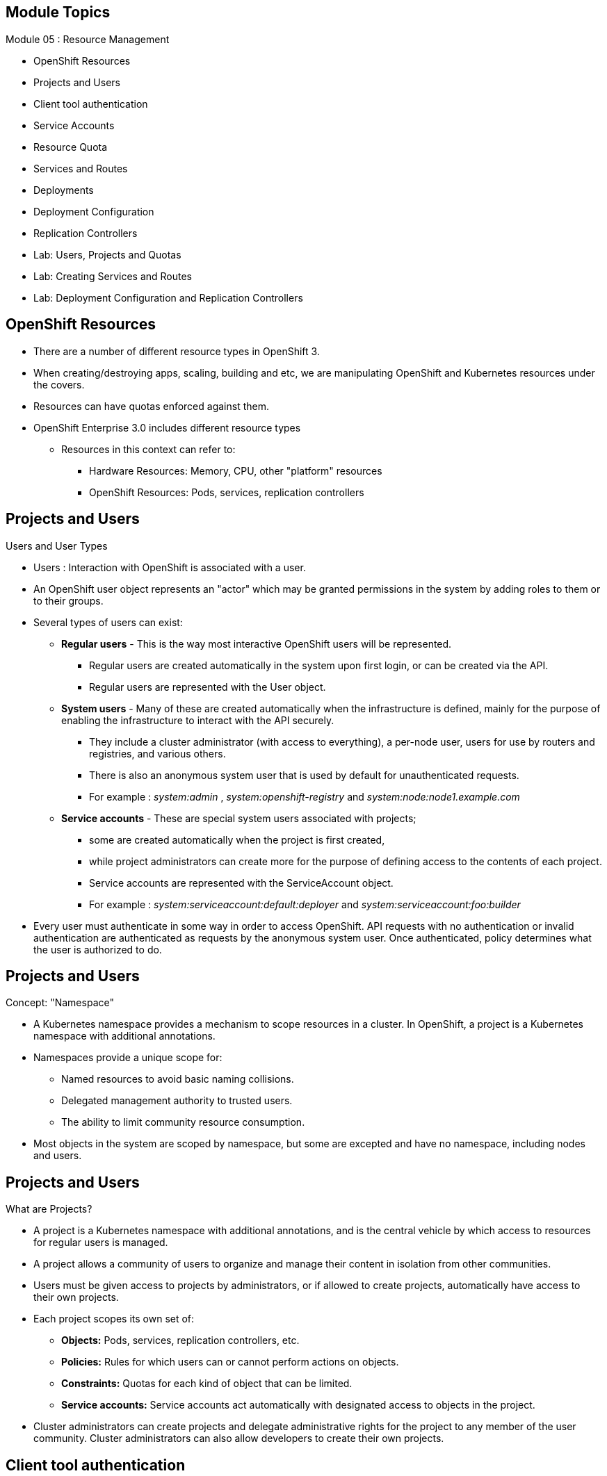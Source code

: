 == &nbsp;
:noaudio:

ifdef::revealjs_slideshow[]
[#cover,data-background-image="image/1156524-bg_redhat.png" data-background-color="#cc0000"]

[#cover-h1]
Red Hat OpenShift Enterprise Implementation

[#cover-h2]
Resource Management

[#cover-logo]
image::{revealjs_cover_image}[]

endif::[]

== Module Topics
:noaudio:
:numbered!:

Module 05 : Resource Management

* OpenShift Resources
* Projects and Users
* Client tool authentication
* Service Accounts
* Resource Quota
* Services and Routes
* Deployments
* Deployment Configuration
* Replication Controllers
* Lab: Users, Projects and Quotas
* Lab: Creating Services and Routes
* Lab: Deployment Configuration and Replication Controllers

ifdef::showscript[]

=== Transcript
Welcome to Module 05 of the OpenShift Enterprise Implementation course.

endif::showscript[]




== OpenShift Resources
:noaudio:

* There are a number of different resource types in OpenShift 3.
* When creating/destroying apps, scaling, building and etc, we are manipulating OpenShift and Kubernetes resources under the covers.
* Resources can have quotas enforced against them.
* OpenShift Enterprise 3.0 includes different resource types
** Resources in this context can refer to:
*** Hardware Resources: Memory, CPU, other "platform" resources
*** OpenShift Resources: Pods, services, replication controllers


ifdef::showscript[]

=== Transcript
OpenShift Enterprise 3.0 includes a number of different resource types.

Actions such as creating and destroying apps, scaling, building, and so on all result in  manipulating OpenShift Enterprise and Kubernetes resources in the background.

You can enforce quotas against resources. The quota defines limits for multiple resources--for example, in the code sample shown here, the quota called `test-quota` defines limits for several resources.

Within a project, users cannot run actions that result in exceeding these resource limits. Because the quota is enforced at the project level, it is up to the users to allocate resources--specifically, memory and CPU--to their pods and containers.

Resources in this context can refer not only to memory, CPU, and other "platform" resources, but also to pods, services, and replication controllers.

endif::showscript[]


== Projects and Users
:noaudio:

.Users and User Types

* Users : Interaction with OpenShift is associated with a user.
* An OpenShift user object represents an "actor" which may be granted permissions in the system by adding roles to them or to their groups.
* Several types of users can exist:
** *Regular users* - This is the way most interactive OpenShift users will be represented.
*** Regular users are created automatically in the system upon first login, or can be created via the API.
*** Regular users are represented with the User object.
** *System users* - Many of these are created automatically when the infrastructure is defined, mainly for the purpose of enabling the infrastructure to interact with the API securely.
*** They include a cluster administrator (with access to everything), a per-node user, users for use by routers and registries, and various others.
*** There is also an anonymous system user that is used by default for unauthenticated requests.
*** For example : _system:admin_ , _system:openshift-registry_ and _system:node:node1.example.com_

** *Service accounts* - These are special system users associated with projects;
*** some are created automatically when the project is first created,
*** while project administrators can create more for the purpose of defining access to the contents of each project.
*** Service accounts are represented with the ServiceAccount object.
*** For example : _system:serviceaccount:default:deployer_ and  _system:serviceaccount:foo:builder_

* Every user must authenticate in some way in order to access OpenShift. API requests with no authentication or invalid authentication are authenticated as requests by the anonymous system user. Once authenticated, policy determines what the user is authorized to do.

ifdef::showscript[]

=== Transcript


endif::showscript[]


== Projects and Users
:noaudio:

.Concept: "Namespace"
* A Kubernetes namespace provides a mechanism to scope resources in a cluster. In OpenShift, a project is a Kubernetes namespace with additional annotations.
* Namespaces provide a unique scope for:
** Named resources to avoid basic naming collisions.
** Delegated management authority to trusted users.
** The ability to limit community resource consumption.
* Most objects in the system are scoped by namespace, but some are excepted and have no namespace, including nodes and users.



ifdef::showscript[]

=== Transcript


endif::showscript[]



== Projects and Users
:noaudio:

.What are Projects?
* A project is a Kubernetes namespace with additional annotations, and is the central vehicle by which access to resources for regular users is managed.
* A project allows a community of users to organize and manage their content in isolation from other communities.
* Users must be given access to projects by administrators, or if allowed to create projects, automatically have access to their own projects.

* Each project scopes its own set of:
** *Objects:* Pods, services, replication controllers, etc.
** *Policies:* Rules for which users can or cannot perform actions on objects.
** *Constraints:* Quotas for each kind of object that can be limited.
** *Service accounts:* Service accounts act automatically with designated access to objects in the project.

* Cluster administrators can create projects and delegate administrative rights for the project to any member of the user community. Cluster administrators can also allow developers to create their own projects.


ifdef::showscript[]

=== Transcript


endif::showscript[]

== Client tool authentication
.Web Console Authentication
:noaudio:

* When accessing the web console from a browser at `_<master-public-addr>_:8443`,
you are automatically redirected to a login page.

* You can provide your login credentials on this page to obtain a token to make
API calls. After logging in, you can navigate your projects using the web
console.


ifdef::showscript[]

=== Transcript


endif::showscript[]


== Client tool authentication
:noaudio:

.CLI Authentication

* You can authenticate from the command line using the CLI command `oc login`.
+
----
$ oc login
----

* The command's interactive flow helps you establish a session to an OpenShift
server with the provided credentials.

* All configuration options for the `oc login` command, listed in the `oc login
--help` command output, are optional. The following example shows usage with
some common options:

* Here is a handy example, lets say we wanted to authenticate as the Openshift
Cluster Administrator (Usually root User), we could use the following:
+
----
$ oc login -u system:admin -n openshift
----
NOTE: Notice that we are setting the user name and the *project* (_namespace_)
to log in to.


ifdef::showscript[]

=== Transcript


endif::showscript[]


== Client tool authentication
:noaudio:

.CLI Authentication - Continued

* Here is a an syntax brief:
[options="nowrap"]
----
$ oc login [--username=<username>]  [--password=<password>] [--server=<server>] [--certificate-authority=</path/to/file.crt>|--insecure-skip-tls-verify]
----


* The following table describes these common options for `oc login`:

.Common CLI Configuration Options
[cols="4,8",options="header"]
|===

|Option |Description
|`-s, --server`
|Specifies the host name of the OpenShift server. If a
server is provided through this flag, the command does not ask for it
interactively. This flag can also be used if you already have a CLI
configuration file and want to log in and switch to another server.

|`-u, --username` and `-p, --password`
|Allows you to specify the credentials to log in to the OpenShift
server. If user name or password are provided through these flags, the command
does not ask for it interactively. These flags can also be used if you already
have a configuration file with a session token established and want to log in and
switch to another user name.

|`--certificate-authority`
|Correctly and securely authenticates with an OpenShift
server that uses HTTPS. The path to a certificate authority file must be
provided.

|`--insecure-skip-tls-verify`
|Allows interaction with an HTTPS server bypassing the server
certificate checks; however, note that it is not secure. If you try to `oc
login` to a HTTPS server that does not provide a valid certificate, and this or
the `--certificate-authority` flags were not provided, `oc login` will prompt
for user input to confirm (`y/N` kind of input) about connecting insecurely.
|===



ifdef::showscript[]

=== Transcript


endif::showscript[]


== Service Accounts
:noaudio:

.Overview

* When a person uses the command line or web console, their API token
authenticates them to the OpenShift API.
* However, when a regular user's
credentials are not available, it is common for components to make API calls
independently. For example:

** Replication controllers make API calls to create or delete pods
** Applications inside containers can make API calls for discovery purposes
** External applications can make API calls for monitoring or integration purposes

* Service accounts provide a flexible way to control API access without sharing a regular user's credentials.


ifdef::showscript[]

=== Transcript


endif::showscript[]

== Service Accounts
:noaudio:

.Usernames and groups

* Every service account has an associated username that can be granted roles,
just like a regular user.
* The username is derived from its project and name:
*system:serviceaccount:<project>:<name>*

* For example, to add the *view* role to the *monitor-agent* service account in the *monitored-project* project:
+
----
$ oc policy add-role-to-user view system:serviceaccount:monitored-project:monitor-agent
----

ifdef::showscript[]

=== Transcript


endif::showscript[]

== Service Accounts
:noaudio:

.Usernames and groups - Continued

* Every service account is also a member of two groups:

** *system:serviceaccounts*, which includes all service accounts in the system
** *system:serviceaccounts:<project>*, which includes all service accounts in
the specified project

* For example, to allow all service accounts in all projects to view resources
in the *top-secret* project:
+
----
$ oc policy add-role-to-group view system:serviceaccounts -n top-secret
----

* To allow all service accounts in the "monitor project" to edit resources in
the *top-secret* project:
+
----
$ oc policy add-role-to-group edit system:serviceaccounts:monitor -n top-secret
----

ifdef::showscript[]

=== Transcript


endif::showscript[]

== Service Accounts
:noaudio:

.Enable service account authentication

* Service accounts authenticate to the API using tokens signed by a private RSA key.
* The authentication layer verifies the signature using a matching public RSA key.

* To enable service account token generation, update the
master configuration file `serviceAccountConfig` stanza to specify a
`privateKeyFile` (for signing), and a matching public key file in the
`publicKeyFiles` list:
+
----
serviceAccountConfig:
  ...
  masterCA: ca.crt <1>
  privateKeyFile: serviceaccounts.private.key <2>
  publicKeyFiles:
  - serviceaccounts.public.key <3>
  - ...
----

<1> CA file used to validate the API server's serving certificate
<2> Private RSA key file (for token signing)
<3> Public RSA key files (for token verification). If private key files are
provided, then the public key component is used. Multiple public key files can
be specified, and a token will be accepted if it can be validated by one of
the public keys. This allows rotation of the signing key, while still
accepting tokens generated by the previous signer.


ifdef::showscript[]

=== Transcript


endif::showscript[]

== Service Accounts
:noaudio:

.Managed service accounts

* Service accounts are required in each project to run builds, deployments, and
other pods.
* The `managedNames` setting in the master configuration file controls which
service accounts are automatically created in every project:
+
----
serviceAccountConfig:
  ...
  managedNames: <1>
  - builder <2>
  - deployer <3>
  - default <4>
  - ...
----
<1> List of service accounts to automatically create in every project
<2> A *builder* service account in each project is required by build pods, and is given the *system:image-builder* role, which allows pushing images to any image stream in the project using the internal docker registry.
<3> A *deployer* service account in each project is required by deployment pods, and is given the *system:deployer* role, which allows viewing and modifying replication controllers and pods in the project.
<4> A *default* service account is used by all other pods unless they specify a different service account.


* All service accounts in a project are given the *system:image-puller* role,
which allows pulling images from any image stream in the project using the internal docker registry.

ifdef::showscript[]

=== Transcript


endif::showscript[]

== Service Accounts
:noaudio:

.Infrastructure service accounts

* Several infrastructure controllers run using service account credentials.
* The following service accounts are created in the OpenShift infrastructure
namespace at server start, and given the following roles cluster-wide:

** The *replication-controller* service account is assigned the
*system:replication-controller* role
** The *deployment-controller* service account is assigned the
*system:deployment-controller* role
** The *build-controller* service account is assigned the
*system:build-controller* role.

NOTE: Additionally, the *build-controller* service account is included in the
privileged security context constraint in order to create privileged build pods.
 More on that later


ifdef::showscript[]

=== Transcript


endif::showscript[]


== Resource Quota
:noaudio:

.What is ResourceQuota
* OpenShift can limit both the number of objects created in a Project , and the total amount of resources requested across objects in a namespace/Project.
* This facilitates sharing of a single OpenShift cluster by several teams, each in a Project of their own, as a mechanism of preventing one team from starving another team of cluster resources.
* A ResourceQuota object enumerates hard resource usage limits per project.
** It can limit the total number of a particular type of object that may be created in a project, and the total amount of compute resources that may be consumed by resources in that project.


.Usage limits
|===
|Resource Name |Description
|cpu |Total cpu usage across all containers
|memory |Total memory usage across all containers
|pods |Total number of pods
|replicationcontrollers | Total number of replication controllers
|resourcequotas | Total number of resource quotas
| services | Total number of services
| secrets | Total number of secrets
| persistentvolumeclaims |Total number of persistent volume claims
|===


ifdef::showscript[]

=== Transcript


endif::showscript[]



== Resource Quota
:noaudio:

.Quota enforcement
* After a quota is first created in a project, the project restricts the ability to create any new resources that may violate a quota constraint until it has calculated updated usage statistics.

* Once a quota is created and usage statistics are up-to-date, the project accepts the creation of new content. When you create resources, your quota usage is incremented immediately upon the request to create or modify the resource. When you delete a resource, your quota use is decremented during the next full recalculation of quota statistics for the project. As a result, it may take a moment for your quota usage statistics to be reduced to their current observed system value when you delete resources.

* If your modification to a project would exceed a quota usage limit, the action is denied by the server, and an appropriate error message is returned to the end-user. The error explains what quota constraint was violated, and what their currently observed usage stats are in the system.

ifdef::showscript[]

=== Transcript


endif::showscript[]



== Resource Quota
:noaudio:

.Creating and applying a quota to a project

* Sample quota definition file

+
----
{
  "apiVersion": "v1",
  "kind": "ResourceQuota",
  "metadata": {
    "name": "quota" <1>
  },
  "spec": {
    "hard": {
      "memory": "1Gi", <2>
      "cpu": "20", <3>
      "pods": "10", <4>
      "services": "5", <5>
      "replicationcontrollers":"5", <6>
      "resourcequotas":"1" <7>
    }
  }
}
----
<1>  The name of this quota document
<2>  The total amount of memory consumed across all containers may not exceed 1Gi.
<3>  The total number of cpu usage consumed across all containers may not exceed 20 Kubernetes compute units.
<4>  The total number of pods in the project
<5>  The total number of services in the project
<6>  The total number of replication controllers in the project
<7>  The total number of resource quota documents in the project

ifdef::showscript[]

=== Transcript


endif::showscript[]






== Resource Quota
:noaudio:

.Creating and applying a quota to a project

* Apply a quota to a Project
+
----

$ oc create -f create_quota_def_file.json --namespace=your_project_name

----

ifdef::showscript[]

=== Transcript


endif::showscript[]


== Services and Routes
:noaudio:

.Pods Recap:
* *Pod* - Application or instance of something
** Similar to *gear* in OpenShift Enterprise 2.x
** Reality is more complex - will learn more moving forward
* Here is a sample Pod definition .json File:
+
[source,json]
----
{
  "kind": "Pod",
  "apiVersion": "v1",
  "metadata": {
    "name": "hello-openshift",
    "creationTimestamp": null,
    "labels": {
      "name": "hello-openshift"
    }
  },
  "spec": {
    "containers": [
      {
        "name": "hello-openshift",
        "image": "openshift/hello-openshift:v0.4.3",
        "ports": [
          {
            "containerPort": 8080,
            "protocol": "TCP"
          }
        ],
        "resources": {
          "limits": {
            "cpu": "10m",
            "memory": "16Mi"
          }
        },
        "terminationMessagePath": "/dev/termination-log",
        "imagePullPolicy": "IfNotPresent",
        "capabilities": {},
        "securityContext": {
          "capabilities": {},
          "privileged": false
        },
        "nodeSelector": {
          "region": "primary"
        }
      }
    ],
    "restartPolicy": "Always",
    "dnsPolicy": "ClusterFirst",
    "serviceAccount": ""
  },
  "status": {}
}

----

ifdef::showscript[]

=== Transcript

In the simplest sense, a *pod* is an application or an instance of something. If you are familiar with OpenShift Enterprise version 2 terminology, a pod is somewhat similar to a *gear*.
In reality, pods are more complex, which you will learn as you explore OpenShift Enterprise further.

As shown in the code sample, you use the `oc get pod` command to view pods running in your environment, which is usually your project.

endif::showscript[]



== Services and Routes
:noaudio:

.Services Recap:

* *Service resource* - Defines logical set of pods and policy by which to access them
* Offers IP and port pair that redirect to the appropriate back ends
* Label selector determines targeted pod set
** Service definition tells OpenShift Enterprise that pods with label `name=hello-openshift` are associated and should have traffic distributed among them
** Service itself is connection to the network or front end to reach all pods
* Here is a sample *Service* definition *.json* File:
+
[source,json]
----
	{
	  "kind": "Service",
	  "apiVersion": "v1",
	  "metadata": {
	    "name": "hello-service"
	  },
	  "spec": {
	    "selector": {
	      "name":"hello-openshift"
	    },
	    "ports": [
	      {
	        "protocol": "TCP",
	        "port": 8888,
	        "targetPort": 8080
	      }
	    ]
	  }
	}
----


ifdef::showscript[]

=== Transcript

A *service* resource is an abstraction that defines a logical set of pods and a policy that you use to access the pods. The service offers clients an IP and port pair that, when accessed, redirect to the appropriate back ends.

A label selector determines the set of targeted pods.

The definition of the service tells OpenShift Enterprise that any pods with the label `name=hello-openshift` are associated and should have traffic distributed among them.

The service itself is the connection to the network, or front end, to reach all of the pods, though it does not route traffic itself.


endif::showscript[]






== Services and Routes
:noaudio:

.Routes Recap:

* *Routes* - Match FQDN-destined traffic requests to services and pods they represent
* *Services* - Do not route or load balance between pods
** Services only provide pod information (IP) to router
** You may consider a service as a list of IPs and ports of the pods that the service represents
* *Router container* (not *route*) - An `openshift3/ose-haproxy-router` container that is a preconfigured instance of HAProxy
** An instance of *Router* container watches a route's resource and updates with changes when required
* Sample route JSON definition:
+
[source,json]
----
$ oc expose service hello-service --hostname=hello-openshift.cloudapps-$GUID.oslab.opentlc.com
NAME            HOST/PORT                                 PATH      SERVICE         LABELS
hello-service   hello-openshift-f4fc.oslab.opentlc.com             hello-service
----

* To display the *routes* in your current project
+
----

[$ oc get routes
NAME                    HOST/PORT                                          SERVICE                   LABELS
hello-openshift-route   hello-openshift.cloudapps-GUID.oslab.opentlc.com   hello-openshift-service

----

ifdef::showscript[]

=== Transcript

*Routes* allow FQDN-destined traffic to ultimately reach the pods. The services do not route or load balance between the pods--they only provide the pod information (IP) to the router.

You can consider the service as a list of IPs and ports of the pods that the service represents.

In a simplification of the process, the `openshift3/ose-haproxy-router` container is a preconfigured instance of HAProxy.

The OpenShift Enterprise instance running in this container watches a route's resource on the OpenShift Enterprise master.

The code sample gives an example of a route JSON definition. You can see it defines certain aspects of the route: its name, the fully qualified domain name, and the service to which the
route points. Note that the route actually routes directly to the pods, not to the service. The route gets the pod connection details from the service.

endif::showscript[]

== Services and Routes
:noaudio:

* An OpenShift route is a way to announce your service to the world. A route, consumed by a router in conjunction with service endpoints, provides named connectivity from external sources to your applications. Each route provides a name, service selector, and, optionally, security configuration.

* Here is a Route Object Definition:
+
[source,json]
----
{
  "kind": "Route",
  "apiVersion": "v1",
  "metadata": {
    "name": "route-unsecure"
  },
  "spec": {
    "host": "www.example.com",
    "to": {
      "kind": "Service",
      "name": "hello-nginx"
    }
  }
}
----

* OpenShift routers provide external DNS mapping and load balancing to services over protocols that pass distinguishing information directly to the router.
* Routers support the following protocols:
** HTTP
** HTTPS
//** WebSockets
//** TLS with SNI


== Deployments
:noaudio:

.Deployments Overview
* A deployment in OpenShift is a replication controller based on a user defined template called a deployment configuration. Deployments are created manually or in response to triggered events.
* The deployment system provides:
** A deployment configuration, which is a template for deployments.
** Triggers that drive automated deployments in response to events.
** User-customizable strategies to transition from the previous deployment to the new deployment.
** Rollbacks to a previous deployment.
** Manual replication scaling.
* The deployment configuration contains a version number that is incremented each time a new deployment is created from that configuration. In addition, the cause of the last deployment is added to the configuration.


ifdef::showscript[]

=== Transcript


endif::showscript[]


== DeploymentConfig
:noaudio:

.Creating a DeploymentConfig

* A deployment configuration consists of the following key parts:
** A replication controller template which describes the application to be deployed.
** The default replica count for the deployment.
** A deployment strategy which will be used to execute the deployment.
** A set of triggers which cause deployments to be created automatically.
** Deployment configurations are deploymentConfig OpenShift API resources which can be managed with the oc command like any other resource. The following is an example of a deploymentConfig resource:
+
----
{
  "kind": "DeploymentConfig",
  "apiVersion": "v1",
  "metadata": {
    "name": "frontend"
  },
  "spec": {
    "template": { 1
      "metadata": {
        "labels": {
          "name": "frontend"
        }
      },
      "spec": {
        "containers": [
          {
            "name": "helloworld",
            "image": "openshift/origin-ruby-sample",
            "ports": [
              {
                "containerPort": 8080,
                "protocol": "TCP"
              }
            ]
          }
        ]
      }
    }
    "replicas": 5, <1>
    "selector": {
      "name": "frontend"
    },
    "triggers": [
      {
        "type": "ConfigChange" <2>
      },
      {
        "type": "ImageChange", <3>
        "imageChangeParams": {
          "automatic": true,
          "containerNames": [
            "helloworld"
          ],
          "from": {
            "kind": "ImageStreamTag",
            "name": "origin-ruby-sample:latest"
          }
        }
      }
    ],
    "strategy": { <4>
      "type": "Rolling"
    }
  }
}
----

.The replication controller template named frontend describes a simple Ruby application.
<1> There will be 5 replicas of frontend by default.
<2> A configuration change trigger causes a new deployment to be created any time the replication controller template changes.
<3> An image change trigger trigger causes a new deployment to be created each time a new version of the origin-ruby-sample:latest image repository is available.
<4> The rolling strategy is the default and may be omitted.

ifdef::showscript[]

=== Transcript


endif::showscript[]



== Replication Controllers
:noaudio:

. What Are Replication Controllers:
* A replication controller ensures that a specified number of replicas of a pod are running at all times. If pods exit or are deleted, the replica controller acts to instantiate more up to the desired number. Likewise, if there are more running than desired, it deletes as many as necessary to match the number.
* The definition of a replication controller consists mainly of:
** The number of replicas desired (which can be adjusted at runtime).
** A pod definition for creating a replicated pod.
** A selector for identifying managed pods.
* The selector is just a set of labels that all of the pods managed by the replication controller should have. So that set of labels is included in the pod definition that the replication controller instantiates. This selector is used by the replication controller to determine how many instances of the pod are already running in order to adjust as needed.



ifdef::showscript[]

=== Transcript


endif::showscript[]


== Replication Controllers
:noaudio:

.Managing replica count with Replication Controllers
* We can manually adjust the number of *replicas* a pod has by using the *oc scale* command.
* It is not the job of the replication controller to perform auto-scaling based on load or traffic, as it does not track either; rather, this would require its replica count to be adjusted by an external auto-scaler.
* Here is an example ReplicationController definition with some omissions and call-outs:
+
----
apiVersion: v1
kind: ReplicationController
metadata:
  name: frontend-1
spec:
  replicas: 1  <1>
  selector:    <2>
    name: frontend
  template:    <3>
    metadata:
      labels:  <4>
        name: frontend
    spec:
      containers:
      - image: openshift/hello-openshift
        name: helloworld
        ports:
        - containerPort: 8080
          protocol: TCP
      restartPolicy: Always
----
<1> The number of copies of the pod to run.
<2> The label selector of the pod to run.
<3> A template for the pod the controller creates.
<4> Labels on the pod should include those from the label selector.
ifdef::showscript[]

=== Transcript


endif::showscript[]


== Replication Controllers
:noaudio:

.Manual scale

* You can scale any DeploymentConfig with the *oc scale dc* command
+
----
$ oc scale dc deploymentconfigname --replicas=3
----

ifdef::showscript[]

=== Transcript


endif::showscript[]
